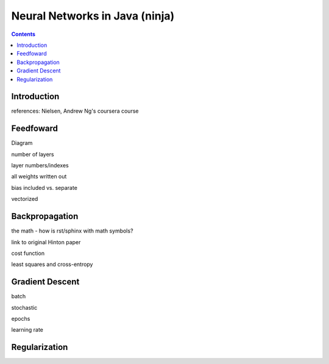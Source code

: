 ===============================
Neural Networks in Java (ninja)
===============================

.. contents::

Introduction
============

references: Nielsen, Andrew Ng's coursera course


Feedfoward
==========

Diagram

number of layers

layer numbers/indexes

all weights written out

bias included vs. separate

vectorized


Backpropagation
===============

the math - how is rst/sphinx with math symbols?

link to original Hinton paper

cost function

least squares and cross-entropy


Gradient Descent
================

batch

stochastic

epochs

learning rate


Regularization
==============

